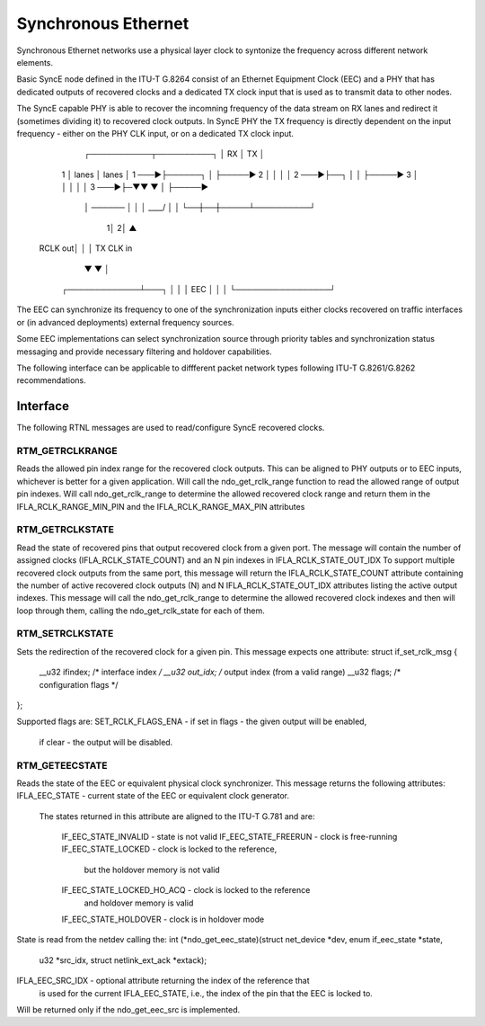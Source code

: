 .. SPDX-License-Identifier: GPL-2.0

====================
Synchronous Ethernet
====================

Synchronous Ethernet networks use a physical layer clock to syntonize
the frequency across different network elements.

Basic SyncE node defined in the ITU-T G.8264 consist of an Ethernet
Equipment Clock (EEC) and a PHY that has dedicated outputs of recovered clocks
and a dedicated TX clock input that is used as to transmit data to other nodes.

The SyncE capable PHY is able to recover the incomning frequency of the data
stream on RX lanes and redirect it (sometimes dividing it) to recovered
clock outputs. In SyncE PHY the TX frequency is directly dependent on the
input frequency - either on the PHY CLK input, or on a dedicated
TX clock input.

      ┌───────────┬──────────┐
      │ RX        │ TX       │
  1   │ lanes     │ lanes    │ 1
  ───►├──────┐    │          ├─────►
  2   │      │    │          │ 2
  ───►├──┐   │    │          ├─────►
  3   │  │   │    │          │ 3
  ───►├─▼▼   ▼    │          ├─────►
      │ ──────    │          │
      │ \____/    │          │
      └──┼──┼─────┴──────────┘
        1│ 2│        ▲
 RCLK out│  │        │ TX CLK in
         ▼  ▼        │
       ┌─────────────┴───┐
       │                 │
       │       EEC       │
       │                 │
       └─────────────────┘

The EEC can synchronize its frequency to one of the synchronization inputs
either clocks recovered on traffic interfaces or (in advanced deployments)
external frequency sources.

Some EEC implementations can select synchronization source through
priority tables and synchronization status messaging and provide necessary
filtering and holdover capabilities.

The following interface can be applicable to diffferent packet network types
following ITU-T G.8261/G.8262 recommendations.

Interface
=========

The following RTNL messages are used to read/configure SyncE recovered
clocks.

RTM_GETRCLKRANGE
-----------------
Reads the allowed pin index range for the recovered clock outputs.
This can be aligned to PHY outputs or to EEC inputs, whichever is
better for a given application.
Will call the ndo_get_rclk_range function to read the allowed range
of output pin indexes.
Will call ndo_get_rclk_range to determine the allowed recovered clock
range and return them in the IFLA_RCLK_RANGE_MIN_PIN and the
IFLA_RCLK_RANGE_MAX_PIN attributes

RTM_GETRCLKSTATE
-----------------
Read the state of recovered pins that output recovered clock from
a given port. The message will contain the number of assigned clocks
(IFLA_RCLK_STATE_COUNT) and an N pin indexes in IFLA_RCLK_STATE_OUT_IDX
To support multiple recovered clock outputs from the same port, this message
will return the IFLA_RCLK_STATE_COUNT attribute containing the number of
active recovered clock outputs (N) and N IFLA_RCLK_STATE_OUT_IDX attributes
listing the active output indexes.
This message will call the ndo_get_rclk_range to determine the allowed
recovered clock indexes and then will loop through them, calling
the ndo_get_rclk_state for each of them.

RTM_SETRCLKSTATE
-----------------
Sets the redirection of the recovered clock for a given pin. This message
expects one attribute:
struct if_set_rclk_msg {
	__u32 ifindex; /* interface index */
	__u32 out_idx; /* output index (from a valid range)
	__u32 flags; /* configuration flags */
};

Supported flags are:
SET_RCLK_FLAGS_ENA - if set in flags - the given output will be enabled,
		     if clear - the output will be disabled.

RTM_GETEECSTATE
----------------
Reads the state of the EEC or equivalent physical clock synchronizer.
This message returns the following attributes:
IFLA_EEC_STATE - current state of the EEC or equivalent clock generator.
		 The states returned in this attribute are aligned to the
		 ITU-T G.781 and are:
		  IF_EEC_STATE_INVALID - state is not valid
		  IF_EEC_STATE_FREERUN - clock is free-running
		  IF_EEC_STATE_LOCKED - clock is locked to the reference,
		                        but the holdover memory is not valid
		  IF_EEC_STATE_LOCKED_HO_ACQ - clock is locked to the reference
		                               and holdover memory is valid
		  IF_EEC_STATE_HOLDOVER - clock is in holdover mode
State is read from the netdev calling the:
int (*ndo_get_eec_state)(struct net_device *dev, enum if_eec_state *state,
			 u32 *src_idx, struct netlink_ext_ack *extack);

IFLA_EEC_SRC_IDX - optional attribute returning the index of the reference that
		   is used for the current IFLA_EEC_STATE, i.e., the index of
		   the pin that the EEC is locked to.

Will be returned only if the ndo_get_eec_src is implemented.